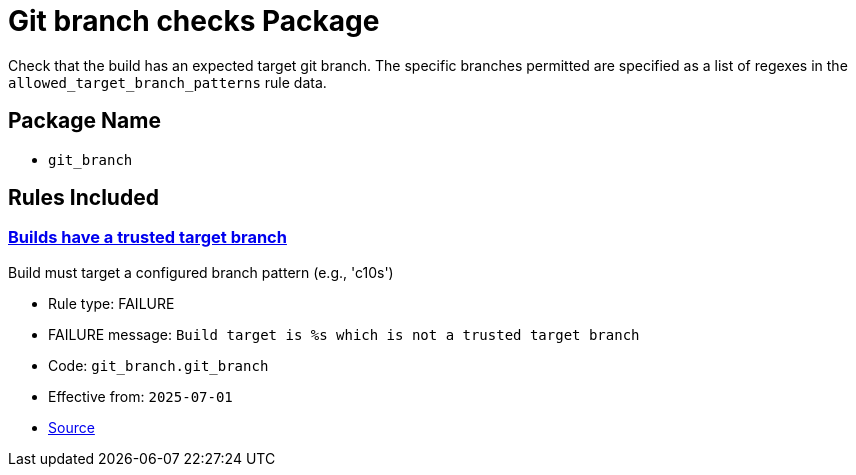 = Git branch checks Package

Check that the build has an expected target git branch. The specific branches permitted are specified as a list of regexes in the `allowed_target_branch_patterns` rule data.

== Package Name

* `git_branch`

== Rules Included

[#git_branch__git_branch]
=== link:#git_branch__git_branch[Builds have a trusted target branch]

Build must target a configured branch pattern (e.g., 'c10s')

* Rule type: [rule-type-indicator failure]#FAILURE#
* FAILURE message: `Build target is %s which is not a trusted target branch`
* Code: `git_branch.git_branch`
* Effective from: `2025-07-01`
* https://github.com/conforma/policy/blob/{page-origin-refhash}/policy/release/git_branch/git_branch.rego#L14[Source, window="_blank"]
